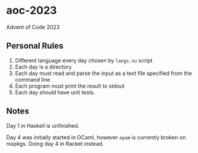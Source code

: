 * aoc-2023
:PROPERTIES:
:CUSTOM_ID: aoc-2023
:END:
Advent of Code 2023

** Personal Rules
:PROPERTIES:
:CUSTOM_ID: personal-rules
:END:
1. Different language every day chosen by =langs.nu= script
2. Each day is a directory
3. Each day must read and parse the input as a text file specified from
   the command line
4. Each program must print the result to stdout
5. Each day /should/ have unit tests.

** Notes
:PROPERTIES:
:CUSTOM_ID: notes
:END:
Day 1 in Haskell is unfinished.

Day 4 was initially started in OCaml, however =opam= is currently broken
on nixpkgs. Doing day 4 in Racket instead.
